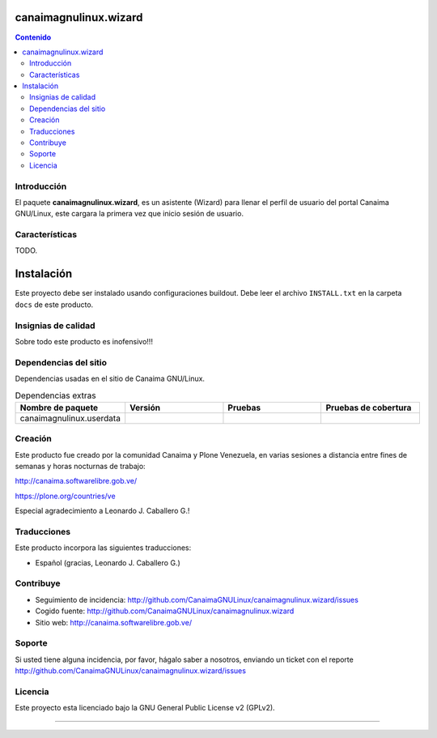 canaimagnulinux.wizard
======================

.. contents:: Contenido
   :depth: 2

Introducción
------------

El paquete **canaimagnulinux.wizard**, es un asistente (Wizard) para llenar el perfil de usuario del portal Canaima GNU/Linux, este cargara la primera vez que inicio sesión de usuario.

Características
---------------

TODO.


Instalación
===========

Este proyecto debe ser instalado usando configuraciones buildout. Debe leer el archivo
``INSTALL.txt`` en la carpeta ``docs`` de este producto.


Insignias de calidad
--------------------

Sobre todo este producto es inofensivo!!!

.. image:: https://d2weczhvl823v0.cloudfront.net/CanaimaGNULinux/canaimagnulinux.web.policy/trend.png
   :alt: Bitdeli badge
   :target: https://bitdeli.com/free

.. image:: https://travis-ci.org/CanaimaGNULinux/canaimagnulinux.web.policy.svg?branch=master
    :alt: Travis CI badge
   :target: http://travis-ci.org/CanaimaGNULinux/canaimagnulinux.wizard

.. image:: https://coveralls.io/repos/CanaimaGNULinux/canaimagnulinux.wizard/badge.svg?branch=master&service=github
    :alt: Coveralls badge
   :target: https://coveralls.io/github/CanaimaGNULinux/canaimagnulinux.wizard?branch=master

Dependencias del sitio
----------------------

Dependencias usadas en el sitio de Canaima GNU/Linux.

.. list-table:: Dependencias extras
   :widths: 10 10 10 10
   :header-rows: 1

   * - Nombre de paquete
     - Versión
     - Pruebas
     - Pruebas de cobertura
   * - canaimagnulinux.userdata
     - |canaimagnulinux.userdata.v|
     - |canaimagnulinux.userdata.t|
     - |canaimagnulinux.userdata.c|

Creación
--------

Este producto fue creado por la comunidad Canaima y Plone Venezuela, en varias sesiones a distancia entre fines de semanas y horas nocturnas de trabajo:

http://canaima.softwarelibre.gob.ve/

https://plone.org/countries/ve

Especial agradecimiento a Leonardo J. Caballero G.!


Traducciones
------------

Este producto incorpora las siguientes traducciones:

- Español (gracias, Leonardo J. Caballero G.)


Contribuye
----------

- Seguimiento de incidencia: http://github.com/CanaimaGNULinux/canaimagnulinux.wizard/issues

- Cogido fuente: http://github.com/CanaimaGNULinux/canaimagnulinux.wizard

- Sitio web: http://canaima.softwarelibre.gob.ve/

Soporte
-------

Si usted tiene alguna incidencia, por favor, hágalo saber a nosotros, enviando un ticket con el reporte http://github.com/CanaimaGNULinux/canaimagnulinux.wizard/issues

Licencia
--------

Este proyecto esta licenciado bajo la GNU General Public License v2 (GPLv2).

----

.. |canaimagnulinux.userdata.v| image:: http://img.shields.io/pypi/v/canaimagnulinux.userdata.svg
   :target: https://pypi.python.org/pypi/canaimagnulinux.userdata
.. |canaimagnulinux.userdata.t| image:: https://secure.travis-ci.org/CanaimaGNULinux/canaimagnulinux.userdata.png
   :target: http://travis-ci.org/CanaimaGNULinux/canaimagnulinux.userdata
.. |canaimagnulinux.userdata.c| image:: https://coveralls.io/repos/CanaimaGNULinux/canaimagnulinux.userdata/badge.png?branch=master
   :target: https://coveralls.io/r/CanaimaGNULinux/canaimagnulinux.userdata

